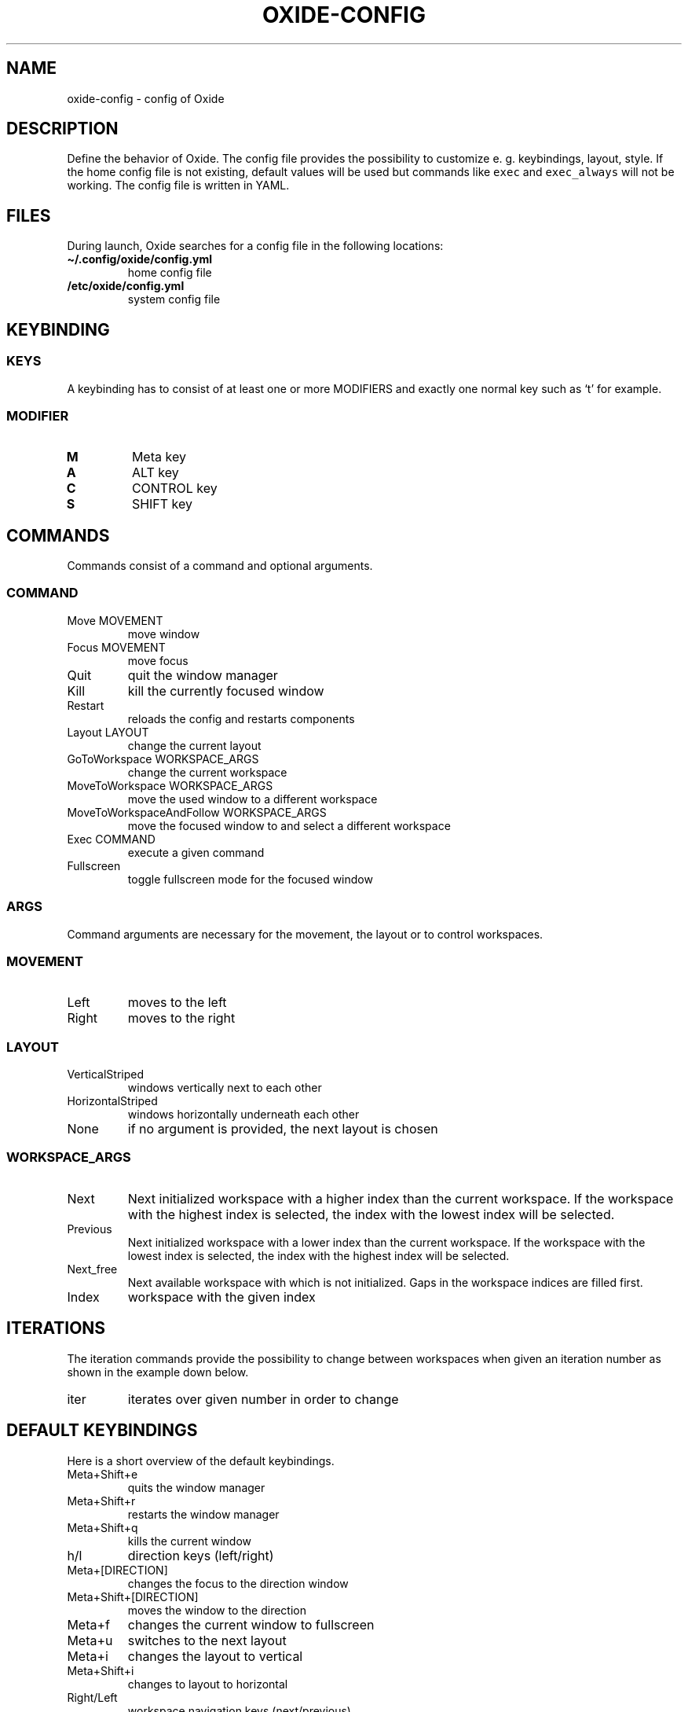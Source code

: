 .\" Automatically generated by Pandoc 3.0.1
.\"
.\" Define V font for inline verbatim, using C font in formats
.\" that render this, and otherwise B font.
.ie "\f[CB]x\f[]"x" \{\
. ftr V B
. ftr VI BI
. ftr VB B
. ftr VBI BI
.\}
.el \{\
. ftr V CR
. ftr VI CI
. ftr VB CB
. ftr VBI CBI
.\}
.TH "OXIDE-CONFIG" "1" "February 2023" "oxide-config 0.1.0" ""
.hy
.SH NAME
.PP
oxide-config - config of Oxide
.SH DESCRIPTION
.PP
Define the behavior of Oxide.
The config file provides the possibility to customize e.
g.
keybindings, layout, style.
If the home config file is not existing, default values will be used but
commands like \f[V]exec\f[R] and \f[V]exec_always\f[R] will not be
working.
The config file is written in YAML.
.SH FILES
.PP
During launch, Oxide searches for a config file in the following
locations:
.TP
\f[B]\[ti]/.config/oxide/config.yml\f[R]
home config file
.TP
\f[B]/etc/oxide/config.yml\f[R]
system config file
.SH KEYBINDING
.SS KEYS
.PP
A keybinding has to consist of at least one or more MODIFIERS and
exactly one normal key such as `t' for example.
.SS MODIFIER
.TP
\f[B]M\f[R]
Meta key
.TP
\f[B]A\f[R]
ALT key
.TP
\f[B]C\f[R]
CONTROL key
.TP
\f[B]S\f[R]
SHIFT key
.SH COMMANDS
.PP
Commands consist of a command and optional arguments.
.SS COMMAND
.TP
Move MOVEMENT
move window
.TP
Focus MOVEMENT
move focus
.TP
Quit
quit the window manager
.TP
Kill
kill the currently focused window
.TP
Restart
reloads the config and restarts components
.TP
Layout LAYOUT
change the current layout
.TP
GoToWorkspace WORKSPACE_ARGS
change the current workspace
.TP
MoveToWorkspace WORKSPACE_ARGS
move the used window to a different workspace
.TP
MoveToWorkspaceAndFollow WORKSPACE_ARGS
move the focused window to and select a different workspace
.TP
Exec COMMAND
execute a given command
.TP
Fullscreen
toggle fullscreen mode for the focused window
.SS ARGS
.PP
Command arguments are necessary for the movement, the layout or to
control workspaces.
.SS MOVEMENT
.TP
Left
moves to the left
.TP
Right
moves to the right
.SS LAYOUT
.TP
VerticalStriped
windows vertically next to each other
.TP
HorizontalStriped
windows horizontally underneath each other
.TP
None
if no argument is provided, the next layout is chosen
.SS WORKSPACE_ARGS
.TP
Next
Next initialized workspace with a higher index than the current
workspace.
If the workspace with the highest index is selected, the index with the
lowest index will be selected.
.TP
Previous
Next initialized workspace with a lower index than the current
workspace.
If the workspace with the lowest index is selected, the index with the
highest index will be selected.
.TP
Next_free
Next available workspace with which is not initialized.
Gaps in the workspace indices are filled first.
.TP
Index
workspace with the given index
.SH ITERATIONS
.PP
The iteration commands provide the possibility to change between
workspaces when given an iteration number as shown in the example down
below.
.TP
iter
iterates over given number in order to change
.SH DEFAULT KEYBINDINGS
.PP
Here is a short overview of the default keybindings.
.TP
Meta+Shift+e
quits the window manager
.TP
Meta+Shift+r
restarts the window manager
.TP
Meta+Shift+q
kills the current window
.TP
h/l
direction keys (left/right)
.TP
Meta+[DIRECTION]
changes the focus to the direction window
.TP
Meta+Shift+[DIRECTION]
moves the window to the direction
.TP
Meta+f
changes the current window to fullscreen
.TP
Meta+u
switches to the next layout
.TP
Meta+i
changes the layout to vertical
.TP
Meta+Shift+i
changes to layout to horizontal
.TP
Right/Left
workspace navigation keys (next/previous)
.TP
Meta+[WORKSPACE_DIRECTION]
changes to the workspace direction
.TP
Meta+n
opens a new workspace
.TP
Control+Meta+[WORKSPACE_DIRECTION]
moves a window to the workspace direction
.TP
Control+Meta+n
opens a new workspace and moves the window to it
.TP
Meta+Shift+[WORKSPACE_DIRECTION]
moves the window to the workspace direction and follows it
.TP
Meta+Shift+n
creates a new workspace, moves the window to it and follows
.TP
Control+Meta+Down
quits the workspace
.TP
Meta+t
opens dmenu
.TP
1/2/3/4/5/6/7/8/9
workspace numbers
.TP
Meta+[WORKSPACE_NUMBER]
switches to workspace number
.TP
Control+Meta+[WORKSPACE_NUMBER]
moves window to workspace number
.TP
Meta+Shift+[WORKSPACE_NUMBER]
moves window to workspace number and follows it
.SH BORDERS
.TP
border_width
sets the border width of windows in pixels
.TP
border_color
sets the border color and has to be entered in hexadecimal
.TP
border_focus_color
sets the border color for focused windows and has to be entered in
hexadecimal
.TP
gap
gap between windows in pixels
.SH EXECUTE
.TP
exec
one time execution when the window manager starts
.TP
exec_always
is executed during start of the window manager and also at each restart
.SH EXAMPLES
.SS KEYBINDINGS
.IP
.nf
\f[C]
cmds:
  - keys: [\[dq]M\[dq], \[dq]t\[dq]]
    commands:
      - command: Exec
        args: \[dq]dmenu\[dq]
\f[R]
.fi
.PP
In this example pressing the meta key and `t', a new dmenu window is
opened.
.SS ITERATIONS
.IP
.nf
\f[C]
iter_cmds:
  - iter: [1, 2, 3, 4, 5, 6, 7, 8, 9]
    command:
      keys: [\[dq]M\[dq], \[dq]C\[dq], \[dq]$VAR\[dq]]
      commands:
        - command: GoToWorkspace
          args: \[dq]$VAR\[dq]
\f[R]
.fi
.PP
In this example using the ALT and CONTROL key paired with a number from
one to nine, the user can go to the desired workspace.
\f[V]$VAR\f[R] is a reference for the entered iterator.
.SH BUGS
.PP
Please open an issue <https://github.com/DHBW-FN/OxideWM/issues> .
.SH COPYRIGHT
.PP
Copyright © 2023 Philipp Kalinowski GPLv3+: GNU GPL version 3 or later
<https://gnu.org/licenses/gpl.html>.
This is free software: You are free to change and redistribute it.
There is NO WARRANTY to the extent permitted by law.
.SH FURTHER DOCUMENTATION
.PP
Access the full Oxide documentation under
\f[B]https://oxide.readthedocs.io/\f[R].
.SH SEE ALSO
.PP
\f[B]oxide(1)\f[R], \f[B]oxide-msg(1)\f[R], \f[B]oxide-bar(1)\f[R]
.SH AUTHORS
Philipp Kalinowski.
